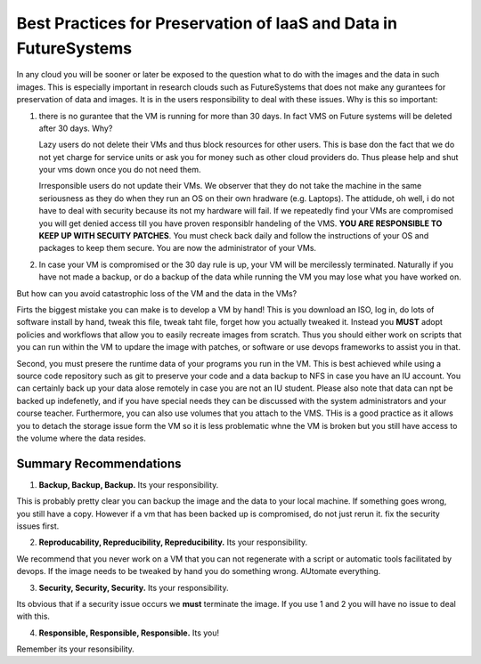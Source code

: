 Best Practices for Preservation of IaaS and Data in FutureSystems
======================================================================

In any cloud you will be sooner or later be exposed to the question what to do with the images and the data in such images. This is especially important in research clouds such as FutureSystems that does not make any gurantees for preservation of data and images. It is in the users responsibility to deal with these issues.
Why is this so important:

1. there is no gurantee that the VM is running for more than 30 days. In fact VMS on Future systems will be deleted after 30 days. Why?

   Lazy users do not delete their VMs and thus block resources for other users. This is base don the fact that we do not yet charge for service units or ask you for money such as other cloud providers do. Thus please help and shut your vms down once you do not need them.

   Irresponsible users do not update their VMs. We observer that they do not take the machine in the same seriousness as they do when they run an OS on their own hradware (e.g. Laptops). The attidude, oh well, i do not have to deal with security because its not my hardware will fail. If we repeatedly find your VMs are compromised you will get denied access till you have proven responsiblr handeling of the VMS. **YOU ARE RESPONSIBLE TO KEEP UP WITH SECUITY PATCHES**. You must check back daily and follow the instructions of your OS and packages to keep them secure. You are now the administrator of your VMs.
   
2. In case your VM is compromised or the 30 day rule is up, your VM will be mercilessly terminated. Naturally if you have not made a backup, or do a backup of the data while running the VM you may lose what you have worked on.   
   
But how can you avoid catastrophic loss of the VM and the data in the VMs?

Firts the biggest mistake you can make is to develop a VM by hand! This is you download an ISO, log in, do lots of software install by hand, tweak this file, tweak taht file, forget how you actually tweaked it. Instead you **MUST** adopt policies and workflows that allow you to easily recreate images from scratch. Thus you should either work on scripts that you can run within the VM to updare the image with patches, or software or use devops frameworks to assist you in that.

Second, you must presere the runtime data of your programs you run in the VM. This is best achieved while using a source code repository such as git to preserve your code and a data backup to NFS in case you have an IU account. You can certainly back up your data alose remotely in case you are not an IU student. Please also note that data can npt be backed up indefenetly, and if you have special needs they can be discussed with the system administrators and your course teacher.
Furthermore, you can also use volumes that you attach to the VMS. THis is a good practice as it allows you to detach the storage issue form the VM so it is less problematic whne the VM is broken but you still have access to the volume where the data resides.

Summary Recommendations
------------------------------

1. **Backup, Backup, Backup.** Its your responsibility.

This is probably pretty clear you can backup the image and the data to your local machine. If something goes wrong, you still have a copy. However if a vm that has been backed up is compromised, do not just rerun it. fix the security issues first.

2. **Reproducability, Repreducibility, Repreducibility.** Its your responsibility.

We recommend that you never work on a VM that  you can not regenerate with a script or automatic tools facilitated by devops. If the image needs to be tweaked by hand you do something wrong. AUtomate everything.

3. **Security, Security, Security.** Its your responsibility.

Its obvious that if a security issue occurs we **must** terminate the image. If you use 1 and 2 you will have no issue to deal with this.   

4. **Responsible, Responsible, Responsible.** Its you!

Remember its your resonsibility. 
